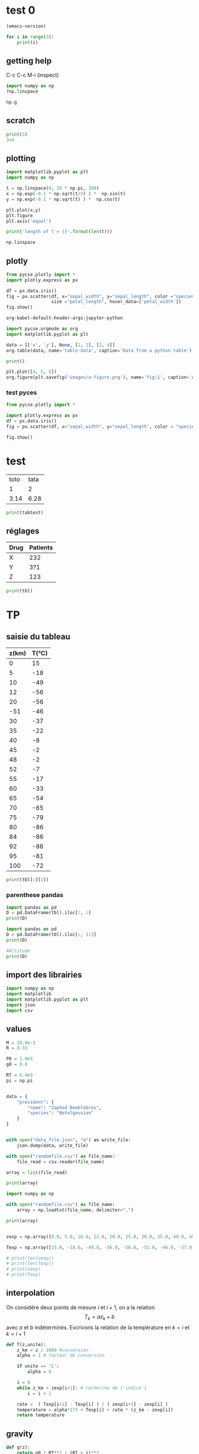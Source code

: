 

* test 0

#+BEGIN_SRC emacs-lisp
(emacs-version) 
#+END_SRC


#+BEGIN_SRC jupyter-python :results value
for i in range(3):
    print(i)
#+END_SRC

#+RESULTS:
:RESULTS:
0
1
2
:END:


** getting help

C-c C-c
M-i (inspect)

#+BEGIN_SRC jupyter-python
import numpy as np
?np.linspace
#+END_SRC

#+RESULTS:

#+BEGIN_SRC jupyter-python
np.g
#+END_SRC

#+RESULTS:
:RESULTS:
<module 'numpy' from '/home/maint/.local/lib/python3.8/site-packages/numpy/__init__.py'>
:END:

** scratch

#+BEGIN_SRC jupyter-python
print(3)
3+4

#+END_SRC



** plotting 

#+BEGIN_SRC jupyter-python
import matplotlib.pyplot as plt
import numpy as np

t = np.linspace(0, 20 * np.pi, 300)
x = np.exp(-0.1 * np.sqrt(t/2) ) *  np.sin(t)
y = np.exp(-0.1 * np.sqrt(t) ) *  np.cos(t)

plt.plot(x,y)
plt.figure
plt.axis('equal')

print('length of t = {}'.format(len(t)))

np.linspace

#+END_SRC

#+RESULTS:
:RESULTS:
length of t = 300
[[file:./.ob-jupyter/46709da177c304e6c9a1b095ce9ce55b0d257f97.png]]
:END:


** plotly

#+BEGIN_SRC jupyter-python
from pycse.plotly import *
import plotly.express as px

df = px.data.iris()
fig = px.scatter(df, x="sepal_width", y="sepal_length", color ="species",
                 size ="petal_length", hover_data=['petal_width'])
fig.show()
#+END_SRC


#+BEGIN_SRC emacs-lisp :results pp
org-babel-default-header-args:jupyter-python
#+END_SRC

#+RESULTS:
#+begin_example
((:results . "both")
 (:session . "jupyter-python")
 (:kernel . "python3")
 (:pandoc . "t")
 (:exports . "both")
 (:cache . "no")
 (:noweb . "no")
 (:hlines . "no")
 (:tangle . "no")
 (:eval . "never-export"))
#+end_example


#+BEGIN_SRC jupyter-python
import pycse.orgmode as org
import matplotlib.pyplot as plt

data = [['x', 'y'], None, [1, 2], [2, 4]]
org.table(data, name='table-data', caption='Data from a python table')

print()

plt.plot([4, 5, 6])
org.figure(plt.savefig('images/a-figure.png'), name='fig:1', caption='A figure in org-mode')
#+END_SRC

#+RESULTS:
:RESULTS:
# [goto error]

AttributeErrorTraceback (most recent call last)
<ipython-input-4-af6cf6bf56e5> in <module>
      3 
      4 data = [['x', 'y'], None, [1, 2], [2, 4]]
----> 5 org.table(data, name='table-data', caption='Data from a python table')
      6 
      7 print()

AttributeError: module 'pycse.orgmode' has no attribute 'table'
:END:


*** test pyces
#+BEGIN_SRC jupyter-python
from pycse.plotly import *

import plotly.express as px
df = px.data.iris()
fig = px.scatter(df, x="sepal_width", y="sepal_length", color = "species", size = "petal_length", hover_data=['petal_width'])

fig.show()

#+END_SRC

#+RESULTS:
:RESULTS:
# [goto error]

TypeErrorTraceback (most recent call last)
<ipython-input-1-0de3666b2768> in <module>
      5 fig = px.scatter(df, x="sepal_width", y="sepal_length", color = "species", size = "petal_length", hover_data=['petal_width'])
      6 
----> 7 fig.show()

~/.local/lib/python3.8/site-packages/pycse/plotly.py in myshow(self, *args, **kwargs)
     28         f.write(html)
     29 
---> 30     display(FileLink(fhtml, result_html_suffix=""))
     31 
     32     return Image(pio.to_image(self, "png", engine="kaleido"))

TypeError: 'module' object is not callable
:END:
























* test

#+NAME: tabtest
| toto | tata |
|    1 |    2 |
| 3.14 | 6.28 |


#+BEGIN_SRC python :var tbl=tabtest :results output
print(tabtest)
#+END_SRC

#+RESULTS:


** réglages


#+NAME: mydata
| Drug | Patients |
|------+----------|
| X    |      232 |
| Y    |      3?1 |
| Z    |      123 |

#+begin_src python :var tbl=mydata :results output
print(tbl)
#+end_src

#+RESULTS:
: [['X', 232], ['Y', '3?1'], ['Z', 123]]



* TP


** saisie du tableau 
#+NAME: temp
| z(km) | T(°C) |
|-------+-------|
|     0 |    15 |
|     5 |   -18 |
|    10 |   -49 |
|    12 |   -56 |
|    20 |   -56 |
|   -51 |   -46 |
|    30 |   -37 |
|    35 |   -22 |
|    40 |    -8 |
|    45 |    -2 |
|    48 |    -2 |
|    52 |    -7 |
|    55 |   -17 |
|    60 |   -33 |
|    65 |   -54 |
|    70 |   -65 |
|    75 |   -79 |
|    80 |   -86 |
|    84 |   -86 |
|    92 |   -86 |
|    95 |   -81 |
|   100 |   -72 |



#+BEGIN_SRC jupyter-python :var tbl=temp :results output
print(tbl[:][1])
#+END_SRC

#+RESULTS:
:RESULTS:
[5, -18]
:END:


*** parenthese pandas
    
#+begin_src jupyter-python :var tbl=temp :results output
import pandas as pd
D = pd.DataFrame(tbl).iloc[:, :]
print(D)
#+end_src

#+RESULTS:
:RESULTS:
      0   1
0     0  15
1     5 -18
2    10 -49
3    12 -56
4    20 -56
5   -51 -46
6    30 -37
7    35 -22
8    40  -8
9    45  -2
10   48  -2
11   52  -7
12   55 -17
13   60 -33
14   65 -54
15   70 -65
16   75 -79
17   80 -86
18   84 -86
19   92 -86
20   95 -81
21  100 -72
:END:

#+begin_src jupyter-python :var tbl=temp :results output
import pandas as pd
D = pd.DataFrame(tbl).iloc[:, 1:3]
print(D)
#+end_src

#+RESULTS:
:RESULTS:
     1
0   15
1  -18
2  -49
3  -56
4  -56
5  -46
6  -37
7  -22
8   -8
9   -2
10  -2
11  -7
12 -17
13 -33
14 -54
15 -65
16 -79
17 -86
18 -86
19 -86
20 -81
21 -72
:END:


#+BEGIN_SRC jupyter-python
#Altitude
print(D)
#+END_SRC

#+RESULTS:
:RESULTS:
     1
0   15
1  -18
2  -49
3  -56
4  -56
5  -46
6  -37
7  -22
8   -8
9   -2
10  -2
11  -7
12 -17
13 -33
14 -54
15 -65
16 -79
17 -86
18 -86
19 -86
20 -81
21 -72
:END:




** import des librairies

#+BEGIN_SRC jupyter-python
import numpy as np
import matplotlib
import matplotlib.pyplot as plt
import json
import csv
#+END_SRC

#+RESULTS:

** values
#+BEGIN_SRC jupyter-python
M = 29.0e-3
R = 8.31

P0 = 1.0e5
g0 = 9.8

RT = 6.4e3
pi = np.pi
#+END_SRC

#+RESULTS:

#+BEGIN_SRC jupyter-python

data = {
    "president": {
        "name": "Zaphod Beeblebrox",
        "species": "Betelgeusian"
    }
}


with open("data_file.json", "w") as write_file:
    json.dump(data, write_file)

#+END_SRC

#+BEGIN_SRC jupyter-python
with open("randomfile.csv") as file_name:
    file_read = csv.reader(file_name)

array = list(file_read)
 
print(array)
#+END_SRC


#+BEGIN_SRC jupyter-python
import numpy as np

with open("randomfile.csv") as file_name:
    array = np.loadtxt(file_name, delimiter=",")

print(array)


#+END_SRC



#+RESULTS:
:RESULTS:
[[ 1.  2.]
 [ 2.  4.]
 [ 3.  6.]
 [ 4.  8.]
 [ 5. 11.]
 [ 6. 13.]
 [ 7.  4.]
 [ 8. 13.]]
:END:

#+BEGIN_SRC jupyter-python
zexp = np.array([0.0, 5.0, 10.0, 12.0, 20.0, 25.0, 30.0, 35.0, 40.0, 45.0, 48.0, 52.0, 55.0, 60.0, 65.0, 70.0, 75.0, 80.0, 84.0, 92.0, 95.0, 100.0])

Texp = np.array([15.0, -18.0, -49.0, -56.0, -56.0, -51.0, -46.0, -37.0, -22.0, -8.0, -2.0, -2.0, -7.0, -17.0, -33.0, -54.0, -65.0, -79.0, -86.0, -86.0, -81.0, -72.0])

# print(len(zexp))
# print(len(Texp))
# print(zexp)
# print(Texp)
#+END_SRC

#+RESULTS:


** interpolation 
On considère deux points de mesure $i$ et $i+1$, on a la relation $$T_k = a z_k +b $$ avec $a$ et $b$ indéterminés. Evcrivons la relation de la température en $k=i$ et $k=i+1$

#+BEGIN_SRC jupyter-python
def T(z,unite):
    z_km = z / 1000 #conversion
    alpha = 1 # facteur de conversion
    
    if unite == 'C':
        alpha = 0
        
    i = 0
    while z_km > zexp[i+1]: # recherche de l'indice i
        i = i + 1
        
    rate =  ( Texp[i+1] - Texp[i] ) / ( zexp[i+1] - zexp[i] )
    temperature = alpha*273 + Texp[i] + rate * (z_km - zexp[i])
    return temperature

#+END_SRC

#+RESULTS:


** gravity
#+BEGIN_SRC jupyter-python
def g(z):
    return g0 * RT**2 / (RT + z)**2
#+END_SRC

#+RESULTS:


** temperature
#+BEGIN_SRC jupyter-python :results output
N = 1000
zmax = 100.0e3
dz = zmax / (N-1)
print(N, zmax, dz)
zatm = np.array([ k * dz for k in range(N) ])
Tatm = np.array([ T(zatm[k], 'C') for k in range(N) ])
TatmK = np.array([ T(zatm[k], 'K') for k in range(N) ])
gatm = np.array([ g(zatm[k]) for k in range(N)])
#+END_SRC

#+RESULTS:
:RESULTS:
1000 100000.0 100.10010010010011
:END:

#+BEGIN_SRC jupyter-python
fig, ax = plt.subplots()
ax.plot( TatmK,zatm)
ax.plot( Tatm,zatm)
plt.savefig("ffffffffff")
#+END_SRC


#+RESULTS:
:RESULTS:
[[file:./.ob-jupyter/ddb61d97953cb9f84965f5198e45a9d658967ac2.png]]
:END:


** pressure
calcul du champ de pression par la méthode d'Euler
#+BEGIN_SRC jupyter-python
Patm = [P0]
gatm = [g0]
deltap = 0
gradient = 0
for k in range(N-1):
    gradient = - M * g( zatm[k] ) / (R * TatmK[k] )
    deltap = gradient * dz
    Patm.append( Patm[k] + deltap )
#    gatm.append( gatm[k] )
Patm = np.array(Patm)
print(M,R,P0,g0,RT)


#+END_SRC

#+BEGIN_SRC jupyter-python
print(Tatm[:])
#+END_SRC



#+RESULTS:
:RESULTS:
[ 15.          14.33933934  13.67867868  13.01801802  12.35735736
  11.6966967   11.03603604  10.37537538   9.71471471   9.05405405
   8.39339339   7.73273273   7.07207207   6.41141141   5.75075075
   5.09009009   4.42942943   3.76876877   3.10810811   2.44744745
   1.78678679   1.12612613   0.46546547  -0.1951952   -0.85585586
  -1.51651652  -2.17717718  -2.83783784  -3.4984985   -4.15915916
  -4.81981982  -5.48048048  -6.14114114  -6.8018018   -7.46246246
  -8.12312312  -8.78378378  -9.44444444 -10.10510511 -10.76576577
 -11.42642643 -12.08708709 -12.74774775 -13.40840841 -14.06906907
 -14.72972973 -15.39039039 -16.05105105 -16.71171171 -17.37237237
 -18.03103103 -18.65165165 -19.27227227 -19.89289289 -20.51351351
 -21.13413413 -21.75475475 -22.37537538 -22.995996   -23.61661662
 -24.23723724 -24.85785786 -25.47847848 -26.0990991  -26.71971972
 -27.34034034 -27.96096096 -28.58158158 -29.2022022  -29.82282282
 -30.44344344 -31.06406406 -31.68468468 -32.30530531 -32.92592593
 -33.54654655 -34.16716717 -34.78778779 -35.40840841 -36.02902903
 -36.64964965 -37.27027027 -37.89089089 -38.51151151 -39.13213213
 -39.75275275 -40.37337337 -40.99399399 -41.61461461 -42.23523524
 -42.85585586 -43.47647648 -44.0970971  -44.71771772 -45.33833834
 -45.95895896 -46.57957958 -47.2002002  -47.82082082 -48.44144144
 -49.03503504 -49.38538539 -49.73573574 -50.08608609 -50.43643644
 -50.78678679 -51.13713714 -51.48748749 -51.83783784 -52.18818819
 -52.53853854 -52.88888889 -53.23923924 -53.58958959 -53.93993994
 -54.29029029 -54.64064064 -54.99099099 -55.34134134 -55.69169169
 -56.         -56.         -56.         -56.         -56.
 -56.         -56.         -56.         -56.         -56.
 -56.         -56.         -56.         -56.         -56.
 -56.         -56.         -56.         -56.         -56.
 -56.         -56.         -56.         -56.         -56.
 -56.         -56.         -56.         -56.         -56.
 -56.         -56.         -56.         -56.         -56.
 -56.         -56.         -56.         -56.         -56.
 -56.         -56.         -56.         -56.         -56.
 -56.         -56.         -56.         -56.         -56.
 -56.         -56.         -56.         -56.         -56.
 -56.         -56.         -56.         -56.         -56.
 -56.         -56.         -56.         -56.         -56.
 -56.         -56.         -56.         -56.         -56.
 -56.         -56.         -56.         -56.         -56.
 -56.         -56.         -56.         -56.         -56.
 -55.97997998 -55.87987988 -55.77977978 -55.67967968 -55.57957958
 -55.47947948 -55.37937938 -55.27927928 -55.17917918 -55.07907908
 -54.97897898 -54.87887888 -54.77877878 -54.67867868 -54.57857858
 -54.47847848 -54.37837838 -54.27827828 -54.17817818 -54.07807808
 -53.97797798 -53.87787788 -53.77777778 -53.67767768 -53.57757758
 -53.47747748 -53.37737738 -53.27727728 -53.17717718 -53.07707708
 -52.97697698 -52.87687688 -52.77677678 -52.67667668 -52.57657658
 -52.47647648 -52.37637638 -52.27627628 -52.17617618 -52.07607608
 -51.97597598 -51.87587588 -51.77577578 -51.67567568 -51.57557558
 -51.47547548 -51.37537538 -51.27527528 -51.17517518 -51.07507508
 -50.97497497 -50.87487487 -50.77477477 -50.67467467 -50.57457457
 -50.47447447 -50.37437437 -50.27427427 -50.17417417 -50.07407407
 -49.97397397 -49.87387387 -49.77377377 -49.67367367 -49.57357357
 -49.47347347 -49.37337337 -49.27327327 -49.17317317 -49.07307307
 -48.97297297 -48.87287287 -48.77277277 -48.67267267 -48.57257257
 -48.47247247 -48.37237237 -48.27227227 -48.17217217 -48.07207207
 -47.97197197 -47.87187187 -47.77177177 -47.67167167 -47.57157157
 -47.47147147 -47.37137137 -47.27127127 -47.17117117 -47.07107107
 -46.97097097 -46.87087087 -46.77077077 -46.67067067 -46.57057057
 -46.47047047 -46.37037037 -46.27027027 -46.17017017 -46.07007007
 -45.94594595 -45.76576577 -45.58558559 -45.40540541 -45.22522523
 -45.04504505 -44.86486486 -44.68468468 -44.5045045  -44.32432432
 -44.14414414 -43.96396396 -43.78378378 -43.6036036  -43.42342342
 -43.24324324 -43.06306306 -42.88288288 -42.7027027  -42.52252252
 -42.34234234 -42.16216216 -41.98198198 -41.8018018  -41.62162162
 -41.44144144 -41.26126126 -41.08108108 -40.9009009  -40.72072072
 -40.54054054 -40.36036036 -40.18018018 -40.         -39.81981982
 -39.63963964 -39.45945946 -39.27927928 -39.0990991  -38.91891892
 -38.73873874 -38.55855856 -38.37837838 -38.1981982  -38.01801802
 -37.83783784 -37.65765766 -37.47747748 -37.2972973  -37.11711712
 -36.89489489 -36.59459459 -36.29429429 -35.99399399 -35.69369369
 -35.39339339 -35.09309309 -34.79279279 -34.49249249 -34.19219219
 -33.89189189 -33.59159159 -33.29129129 -32.99099099 -32.69069069
 -32.39039039 -32.09009009 -31.78978979 -31.48948949 -31.18918919
 -30.88888889 -30.58858859 -30.28828829 -29.98798799 -29.68768769
 -29.38738739 -29.08708709 -28.78678679 -28.48648649 -28.18618619
 -27.88588589 -27.58558559 -27.28528529 -26.98498498 -26.68468468
 -26.38438438 -26.08408408 -25.78378378 -25.48348348 -25.18318318
 -24.88288288 -24.58258258 -24.28228228 -23.98198198 -23.68168168
 -23.38138138 -23.08108108 -22.78078078 -22.48048048 -22.18018018
 -21.88788789 -21.60760761 -21.32732733 -21.04704705 -20.76676677
 -20.48648649 -20.20620621 -19.92592593 -19.64564565 -19.36536537
 -19.08508509 -18.8048048  -18.52452452 -18.24424424 -17.96396396
 -17.68368368 -17.4034034  -17.12312312 -16.84284284 -16.56256256
 -16.28228228 -16.002002   -15.72172172 -15.44144144 -15.16116116
 -14.88088088 -14.6006006  -14.32032032 -14.04004004 -13.75975976
 -13.47947948 -13.1991992  -12.91891892 -12.63863864 -12.35835836
 -12.07807808 -11.7977978  -11.51751752 -11.23723724 -10.95695696
 -10.67667668 -10.3963964  -10.11611612  -9.83583584  -9.55555556
  -9.27527528  -8.99499499  -8.71471471  -8.43443443  -8.15415415
  -7.90990991  -7.70970971  -7.50950951  -7.30930931  -7.10910911
  -6.90890891  -6.70870871  -6.50850851  -6.30830831  -6.10810811
  -5.90790791  -5.70770771  -5.50750751  -5.30730731  -5.10710711
  -4.90690691  -4.70670671  -4.50650651  -4.30630631  -4.10610611
  -3.90590591  -3.70570571  -3.50550551  -3.30530531  -3.10510511
  -2.9049049   -2.7047047   -2.5045045   -2.3043043   -2.1041041
  -2.          -2.          -2.          -2.          -2.
  -2.          -2.          -2.          -2.          -2.
  -2.          -2.          -2.          -2.          -2.
  -2.          -2.          -2.          -2.          -2.
  -2.          -2.          -2.          -2.          -2.
  -2.          -2.          -2.          -2.          -2.
  -2.          -2.          -2.          -2.          -2.
  -2.          -2.          -2.          -2.          -2.
  -2.08675342  -2.25358692  -2.42042042  -2.58725392  -2.75408742
  -2.92092092  -3.08775442  -3.25458792  -3.42142142  -3.58825492
  -3.75508842  -3.92192192  -4.08875542  -4.25558892  -4.42242242
  -4.58925592  -4.75608942  -4.92292292  -5.08975642  -5.25658992
  -5.42342342  -5.59025692  -5.75709042  -5.92392392  -6.09075742
  -6.25759092  -6.42442442  -6.59125792  -6.75809142  -6.92492492
  -7.11011011  -7.31031031  -7.51051051  -7.71071071  -7.91091091
  -8.11111111  -8.31131131  -8.51151151  -8.71171171  -8.91191191
  -9.11211211  -9.31231231  -9.51251251  -9.71271271  -9.91291291
 -10.11311311 -10.31331331 -10.51351351 -10.71371371 -10.91391391
 -11.11411411 -11.31431431 -11.51451451 -11.71471471 -11.91491491
 -12.11511512 -12.31531532 -12.51551552 -12.71571572 -12.91591592
 -13.11611612 -13.31631632 -13.51651652 -13.71671672 -13.91691692
 -14.11711712 -14.31731732 -14.51751752 -14.71771772 -14.91791792
 -15.11811812 -15.31831832 -15.51851852 -15.71871872 -15.91891892
 -16.11911912 -16.31931932 -16.51951952 -16.71971972 -16.91991992
 -17.19219219 -17.51251251 -17.83283283 -18.15315315 -18.47347347
 -18.79379379 -19.11411411 -19.43443443 -19.75475475 -20.07507508
 -20.3953954  -20.71571572 -21.03603604 -21.35635636 -21.67667668
 -21.996997   -22.31731732 -22.63763764 -22.95795796 -23.27827828
 -23.5985986  -23.91891892 -24.23923924 -24.55955956 -24.87987988
 -25.2002002  -25.52052052 -25.84084084 -26.16116116 -26.48148148
 -26.8018018  -27.12212212 -27.44244244 -27.76276276 -28.08308308
 -28.4034034  -28.72372372 -29.04404404 -29.36436436 -29.68468468
 -30.00500501 -30.32532533 -30.64564565 -30.96596597 -31.28628629
 -31.60660661 -31.92692693 -32.24724725 -32.56756757 -32.88788789
 -33.27327327 -33.69369369 -34.11411411 -34.53453453 -34.95495495
 -35.37537538 -35.7957958  -36.21621622 -36.63663664 -37.05705706
 -37.47747748 -37.8978979  -38.31831832 -38.73873874 -39.15915916
 -39.57957958 -40.         -40.42042042 -40.84084084 -41.26126126
 -41.68168168 -42.1021021  -42.52252252 -42.94294294 -43.36336336
 -43.78378378 -44.2042042  -44.62462462 -45.04504505 -45.46546547
 -45.88588589 -46.30630631 -46.72672673 -47.14714715 -47.56756757
 -47.98798799 -48.40840841 -48.82882883 -49.24924925 -49.66966967
 -50.09009009 -50.51051051 -50.93093093 -51.35135135 -51.77177177
 -52.19219219 -52.61261261 -53.03303303 -53.45345345 -53.87387387
 -54.15415415 -54.37437437 -54.59459459 -54.81481481 -55.03503504
 -55.25525526 -55.47547548 -55.6956957  -55.91591592 -56.13613614
 -56.35635636 -56.57657658 -56.7967968  -57.01701702 -57.23723724
 -57.45745746 -57.67767768 -57.8978979  -58.11811812 -58.33833834
 -58.55855856 -58.77877878 -58.998999   -59.21921922 -59.43943944
 -59.65965966 -59.87987988 -60.1001001  -60.32032032 -60.54054054
 -60.76076076 -60.98098098 -61.2012012  -61.42142142 -61.64164164
 -61.86186186 -62.08208208 -62.3023023  -62.52252252 -62.74274274
 -62.96296296 -63.18318318 -63.4034034  -63.62362362 -63.84384384
 -64.06406406 -64.28428428 -64.5045045  -64.72472472 -64.94494494
 -65.21021021 -65.49049049 -65.77077077 -66.05105105 -66.33133133
 -66.61161161 -66.89189189 -67.17217217 -67.45245245 -67.73273273
 -68.01301301 -68.29329329 -68.57357357 -68.85385385 -69.13413413
 -69.41441441 -69.69469469 -69.97497497 -70.25525526 -70.53553554
 -70.81581582 -71.0960961  -71.37637638 -71.65665666 -71.93693694
 -72.21721722 -72.4974975  -72.77777778 -73.05805806 -73.33833834
 -73.61861862 -73.8988989  -74.17917918 -74.45945946 -74.73973974
 -75.02002002 -75.3003003  -75.58058058 -75.86086086 -76.14114114
 -76.42142142 -76.7017017  -76.98198198 -77.26226226 -77.54254254
 -77.82282282 -78.1031031  -78.38338338 -78.66366366 -78.94394394
 -79.14014014 -79.31531532 -79.49049049 -79.66566567 -79.84084084
 -80.01601602 -80.19119119 -80.36636637 -80.54154154 -80.71671672
 -80.89189189 -81.06706707 -81.24224224 -81.41741742 -81.59259259
 -81.76776777 -81.94294294 -82.11811812 -82.29329329 -82.46846847
 -82.64364364 -82.81881882 -82.99399399 -83.16916917 -83.34434434
 -83.51951952 -83.69469469 -83.86986987 -84.04504505 -84.22022022
 -84.3953954  -84.57057057 -84.74574575 -84.92092092 -85.0960961
 -85.27127127 -85.44644645 -85.62162162 -85.7967968  -85.97197197
 -86.         -86.         -86.         -86.         -86.
 -86.         -86.         -86.         -86.         -86.
 -86.         -86.         -86.         -86.         -86.
 -86.         -86.         -86.         -86.         -86.
 -86.         -86.         -86.         -86.         -86.
 -86.         -86.         -86.         -86.         -86.
 -86.         -86.         -86.         -86.         -86.
 -86.         -86.         -86.         -86.         -86.
 -86.         -86.         -86.         -86.         -86.
 -86.         -86.         -86.         -86.         -86.
 -86.         -86.         -86.         -86.         -86.
 -86.         -86.         -86.         -86.         -86.
 -86.         -86.         -86.         -86.         -86.
 -86.         -86.         -86.         -86.         -86.
 -86.         -86.         -86.         -86.         -86.
 -86.         -86.         -86.         -86.         -86.
 -85.84651318 -85.67967968 -85.51284618 -85.34601268 -85.17917918
 -85.01234568 -84.84551218 -84.67867868 -84.51184518 -84.34501168
 -84.17817818 -84.01134468 -83.84451118 -83.67767768 -83.51084418
 -83.34401068 -83.17717718 -83.01034368 -82.84351018 -82.67667668
 -82.50984318 -82.34300968 -82.17617618 -82.00934268 -81.84250918
 -81.67567568 -81.50884218 -81.34200868 -81.17517518 -81.00834168
 -80.82882883 -80.64864865 -80.46846847 -80.28828829 -80.10810811
 -79.92792793 -79.74774775 -79.56756757 -79.38738739 -79.20720721
 -79.02702703 -78.84684685 -78.66666667 -78.48648649 -78.30630631
 -78.12612613 -77.94594595 -77.76576577 -77.58558559 -77.40540541
 -77.22522523 -77.04504505 -76.86486486 -76.68468468 -76.5045045
 -76.32432432 -76.14414414 -75.96396396 -75.78378378 -75.6036036
 -75.42342342 -75.24324324 -75.06306306 -74.88288288 -74.7027027
 -74.52252252 -74.34234234 -74.16216216 -73.98198198 -73.8018018
 -73.62162162 -73.44144144 -73.26126126 -73.08108108 -72.9009009
 -72.72072072 -72.54054054 -72.36036036 -72.18018018 -72.        ]
:END:

# #+BEGIN_SRC jupyter-python
# fig, ax = plt.subplots()
# ax.plot( Patm,zatm)
# #plt.savefig("ffffffffff")
# #+END_SRC

#+BEGIN_SRC jupyter-python :results output
plt.plot(Patm,zatm)
#+END_SRC

#+RESULTS:
:RESULTS:
[[file:./.ob-jupyter/6ab5d538c5d7f7e5a4224a6939d11097f5fb56d1.png]]
:END:


** masse d'air

calcul de la masse d'air par la méthode des rectangles
situé entre deux sphères d'altitude z et z+dz

#+BEGIN_SRC jupyter-python  :results output
def masse_atm(z):
    masse = 0
    k = 0
    
    Cte = 4*pi*M/R
    while zatm[k] < z:
        dm = Cte * dz * (RT + z)**2 * Patm[k] / T(zatm[k],'K')
        masse = masse + dm
        k = k+1
    return masse
#+END_SRC

#+RESULTS:

#+BEGIN_SRC jupyter-python

mtot = masse_atm(100e3)
print(mtot)

#+END_SRC

#+RESULTS:
:RESULTS:
# [goto error]

TypeErrorTraceback (most recent call last)
<ipython-input-40-503d0e3d66ad> in <module>
----> 1 mtot = masse_atm(100e3)
      2 print(mtot)

<ipython-input-39-9600ce6d6b7b> in masse_atm(z)
      4     Cte = 4*np.pi*M/R
      5     while zatm[k] < z:
----> 6         dm = Cte * dz  (RT + z)**2 * Patm[k] / T(zatm[k],'K')
      7         masse = masse + dm
      8         k = k+1

TypeError: 'float' object is not callable
:END:



#+BEGIN_SRC jupyter-python  

#+END_SRC

** next


* export to ipynb

#+BEGIN_SRC emacs-lisp

(setq org-export-with-broken-links t)
(ox-ipynb-export-to-ipynb-file-and-open)

#+END_SRC
